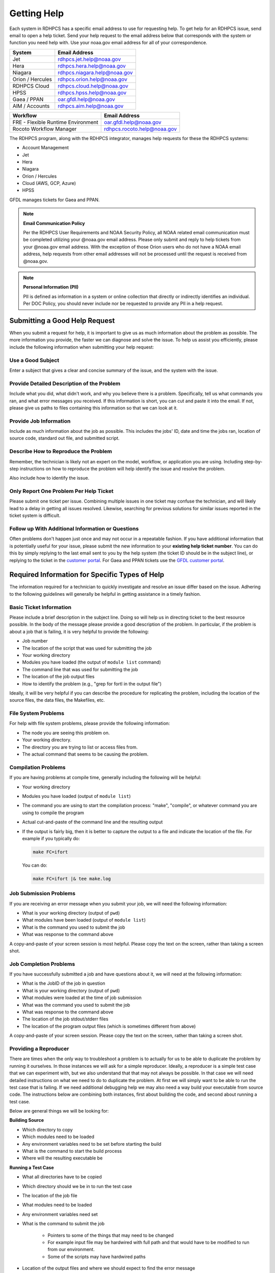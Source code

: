 .. _getting_help:

############
Getting Help
############

Each system in RDHPCS has a specific email address to use for
requesting help. To get help for an RDHPCS issue, send email to open a
help ticket. Send your help request to the email address below that
corresponds with the system or function you need help with.  Use your
noaa.gov email address for all of your correspondence.

+------------------+------------------------------+
| System           | Email Address                |
+==================+==============================+
| Jet              | rdhpcs.jet.help@noaa.gov     |
+------------------+------------------------------+
| Hera             | rdhpcs.hera.help@noaa.gov    |
+------------------+------------------------------+
| Niagara          | rdhpcs.niagara.help@noaa.gov |
+------------------+------------------------------+
| Orion / Hercules | rdhpcs.orion.help@noaa.gov   |
+------------------+------------------------------+
| RDHPCS Cloud     | rdhpcs.cloud.help@noaa.gov   |
+------------------+------------------------------+
| HPSS             | rdhpcs.hpss.help@noaa.gov    |
+------------------+------------------------------+
| Gaea / PPAN      | oar.gfdl.help@noaa.gov       |
+------------------+------------------------------+
| AIM / Accounts   | rdhpcs.aim.help@noaa.gov     |
+------------------+------------------------------+

+------------------------------------+-----------------------------+
| Workflow                           | Email Address               |
+====================================+=============================+
| FRE - Flexible Runtime Environment | oar.gfdl.help@noaa.gov      |
+------------------------------------+-----------------------------+
| Rocoto Workflow Manager            | rdhpcs.rocoto.help@noaa.gov |
+------------------------------------+-----------------------------+

The RDHPCS program, along with the RDHPCS integrator, manages help requests for
these the RDHPCS systems:

- Account Management
- Jet
- Hera
- Niagara
- Orion / Hercules
- Cloud (AWS, GCP, Azure)
- HPSS

GFDL manages tickets for Gaea and PPAN.

.. note::
    **Email Communication Policy**

    Per the RDHPCS User Requirements and NOAA Security Policy, all NOAA related
    email communication must be completed utilizing your @noaa.gov email
    address. Please only submit and reply to help tickets from your @noaa.gov
    email address. With the exception of those Orion users who do not have a
    NOAA email address, help requests from other email addresses will not be
    processed until the request is received from @noaa.gov.

.. note::
    **Personal Information (PII)**

    PII is defined as information in a system or online collection that
    directly or indirectly identifies an individual. Per DOC Policy, you should
    never include nor be requested to provide any PII in a help request.


.. _good_hd_requests:

Submitting a Good Help Request
==============================

When you submit a request for help, it is important to give us as much
information about the problem as possible. The more information you provide,
the faster we can diagnose and solve the issue. To help us assist you
efficiently, please include the following information when submitting your help
request:

.. _good_hd_subject:

Use a Good Subject
------------------

Enter a subject that gives a clear and concise summary of the issue, and the
system with the issue.

.. tab-set::

    .. tab-item:: Good Subject Examples

        - Delayed command responses (ex: "ls", "mv") from tfe02 -
          bastion-hera.princeton
        - Downloading data to Jet front-end nodes (fe1) using curl
          hangs/timesout

    .. tab-item:: Bad Subject Example

        Hera slow

.. _good_hd_description:

Provide Detailed Description of the Problem
-------------------------------------------

Include what you did, what didn't work, and why you believe there is a problem.
Specifically, tell us what commands you ran, and what error messages you
received. If this information is short, you can cut and paste it into the
email. If not, please give us paths to files containing this information so
that we can look at it.

.. tab-set::

    .. tab-item:: Good Description Example

        When I tried to log in to hera from my workstation
        (habanero.fsl.noaa.gov) this morning, about 9:17AM MDT, my ssh command
        hung, and then eventually reported that my connection timed out. See
        below:

        $ ssh -l john.smith bastion-hera.boulder.rdhpcs.noaa.gov
        ssh: connect to host bastion-hera.boulder.rdhpcs.noaa.gov port 22: Connection timed out

    .. tab-item:: Bad Description Example

        I can't log in to Hera


Provide Job Information
-----------------------

Include as much information about the job as possible.  This includes the jobs'
ID, date and time the jobs ran, location of source code, standard out file,
and submitted script.

.. tab-set::

    .. tab-item:: Good Example

        - My WRF job this morning at about 9:24AM MDT crashed with the
          following strange error. The job id was 123456789. Submitted script:
          /path/to/script/wrf.ksh stdout: /path/to/stdout/wrf.out
        - Gaea c4 job 123456789 failed on 2/14/23 at 17:32 EDT.  The stdout
          file /path/to/output/job.log indicates a "bus error".  Source is
          located in /path/to/source.

    .. tab-item:: Bad Example

        Job 123456789 Failed

Describe How to Reproduce the Problem
-------------------------------------

Remember, the technician is likely not an expert on the model, workflow, or
application you are using.  Including step-by-step instructions on how to
reproduce the problem will help identify the issue and resolve the problem.

Also include how to identify the issue.

Only Report One Problem Per Help Ticket
---------------------------------------

Please submit one ticket per issue.  Combining multiple issues in one ticket
may confuse the technician, and will likely lead to a delay in getting all
issues resolved.  Likewise, searching for previous solutions for similar issues
reported in the ticket system is difficult.

Follow up With Additional Information or Questions
--------------------------------------------------

Often problems don't happen just once and may not occur in a repeatable
fashion. If you have additional information that is potentially useful for your
issue, please submit the new information to your **existing help ticket
number**. You can do this by simply replying to the last email sent to you by
the help system (the ticket ID should be in the subject line), or replying to
the ticket in the `customer portal
<https://helpdesk.rdhpcs.noaa.gov/otrs/customer.pl>`_.  For Gaea and PPAN
tickets use the `GFDL customer portal
<https://helpdesk.gfdl.noaa.gov/otrs/customer.pl>`_.

Required Information for Specific Types of Help
===============================================

The information required for a technician to quickly investigate and resolve an
issue differ based on the issue.  Adhering to the following guidelines will
generally be helpful in getting assistance in a timely fashion.

Basic Ticket Information
------------------------

Please include a brief description in the subject line.  Doing so will help us
in directing ticket to the best resource possible.  In the body of the message
please provide a good description of the problem.  In particular, if the
problem is about a job that is failing, it is very helpful to provide the
following:

* Job number
* The location of the script that was used for submitting the job
* Your working directory
* Modules you have loaded (the output of ``module list`` command)
* The command line that was used for submitting the job
* The location of the job output files
* How to identify the problem (e.g., "grep for fortl in the output file")

Ideally, it will be very helpful if you can describe the procedure for
replicating the problem, including the location of the source files, the data
files, the Makefiles, etc.

File System Problems
--------------------

For help with file system problems, please provide the following information:

* The node you are seeing this problem on.
* Your working directory.
* The directory you are trying to list or access files from.
* The actual command that seems to be causing the problem.

Compilation Problems
--------------------

If you are having problems at compile time, generally including the following
will be helpful:

* Your working directory
* Modules you have loaded (output of ``module list``)
* The command you are using to start the compilation process:  "make",
  "compile", or whatever command you are using to compile the program
* Actual cut-and-paste of the command line and the resulting output
* If the output is fairly big, then it is better to capture the output to
  a file and indicate the location of the file.  For example if you typically
  do:

  .. code-block:: shell

      make FC=ifort

  You can do:

  .. code-block:: shell

      make FC=ifort |& tee make.log


Job Submission Problems
-----------------------

If you are receiving an error message when you submit your job, we will need
the following information:

* What is your working directory (output of ``pwd``)
* What modules have been loaded (output of ``module list``)
* What is the command you used to submit the job
* What was response to the command above

A copy-and-paste of your screen session is most helpful. Please copy
the text on the screen, rather than taking a screen shot.

Job Completion Problems
-----------------------

If you have successfully submitted a job and have questions about it, we will
need at the following information:

* What is the JobID of the job in question
* What is your working directory (output of ``pwd``)
* What modules were loaded at the time of job submission
* What was the command you used to submit the job
* What was response to the command above
* The location of the job stdout/stderr files
* The location of the program output files (which is sometimes different from
  above)

A copy-and-paste of your screen session. Please copy the text on the
screen, rather than taking a screen shot.

Providing a Reproducer
----------------------

There are times when the only way to troubleshoot a problem is to
actually for us to be able to duplicate the problem by running it
ourselves.  In those instances we will ask for a simple reproducer.
Ideally, a reproducer is a simple test case that we can experiment
with, but we also understand that that may not always be possible.  In
that case we will need detailed instructions on what we need to do to
duplicate the problem.  At first we will simply want to be able to run
the test case that is failing.  If we need additional debugging help
we may also need a way build your executable from source code. The
instructions below are combining both instances, first about building
the code, and second about running a test case.

Below are general things we will be looking for:

**Building Source**

* Which directory to copy
* Which modules need to be loaded
* Any environment variables need to be set before starting the build
* What is the command to start the build process
* Where will the resulting executable be

**Running a Test Case**

* What all directories have to be copied
* Which directory should we be in to run the test case
* The location of the job file
* What modules need to be loaded
* Any environment variables need set
* What is the command to submit the job

    * Pointers to some of the things that may need to be changed
    * For example input file may be hardwired with full path and that would
      have to be modified to run from our environment.
    * Some of the scripts may have hardwired paths

* Location of the output files and where we should expect to find the error
  message

One general thing to keep in mind is if you're able to provide us with detailed
instructions on how we can see the problem ourselves that will help us in
troubleshooting the problem and helping you.

Reporting Data Transfer Issues
------------------------------

When you are having problems related to data transfer issues we will need the
following information to assist you:

* What is the full hostname on which you are initiating the transfer?
* What is the full hostname of the destination?
* What is the command you are using to do the transfer (scp, rsync, globus,
  etc.)?
* What is your working directory?
* Please include the command and the response from the system that illustrates
  the problem.

    * If the command does not include the source and destination directories
      please include that information too.

Managing Help Tickets
=====================

Help Tickets can be managed in two ways:

.. tab-set::

    .. tab-item:: Email

        This method is recommended when you have only a few open tickets.
        Reply to the email thread that is started by the OTRS system after you
        submit a help request.  The subject of that email thread starts with
        the assigned ticket number (e.g., [RDHPCS#2018041954000023]), followed
        by the subject in your original email request. DO NOT reply to your
        original email request you sent or it will start a new ticket and add
        confusion to the process.

    .. tab-item:: User Portal

        This method is recommended when you need to manage several open tickets
        and can be used for viewing and relying to open or closed tickets.
        Please refer to the :ref:`user portal documentation
        <help_user_portal>`.


.. _help_user_portal:

Help Ticket System User Portal
==============================

Login
-----

The ticket system allows an alternative access point to view RDHPCS help
tickets. It is recommended to use the portal if you have multiple open help
tickets and/or need to search through old help tickets. Log on to the RDHPCS
portal using NOAA SSO
credentials.  Gaea and PPAN tickets can be accessed using the GFDL portal
using the GFDL Active Directory (AD) password.

.. note::

    RDHPCS users that do not also have an active GFDL account will not be able
    to access Gaea and PPAN tickets.


When you first log in, you'll be on the **Open** ticket tab, with additional
options to see **All** or only **Closed** tickets.

.. image:: /images/help_portal/otrswikiuseroverview.png


Reply to a Ticket
-----------------

In order to reply to a ticket, locate the **Reply** button found at the
end of the most recient ticket thread.

Ticket replies can be expanded and collapsed using the "Show All Articles"
button, as shown below circled in red.  Select "Submit" to send the ticket to
the RDHPCS Help Desk. Select Submit to send the ticket to the RDHPCS Help Desk.

.. image:: /images/help_portal/showallarticles.png

.. warning::

    Replying to a closed ticket will reopen the ticket.


Search for a Ticket
-------------------

Search for an OTRS ticket by selecting the "Search" option in the
Tickets Menu:

.. image:: /images/help_portal/otrsticketsearch.png

You can search for a ticket using any of these options:

* RDHPCS Ticket #
* Full Text Search (From, To, CC, etc)
* Attachment names
* Ticket Types
* States
* Time

It is not necessary to use all of these search options at once. The more
information you provide, the more refined your ticket search will be.

.. image:: /images/help_portal/otrssearchwindow.png

The search feature also includes an option to save the search as a template.
This provides quick access to searches that you find yourself repeating.
After you build the search, check the "Save search as a template" checkbox.


Create a New Ticket
-------------------

You can use :menuselection:`Tickets --> New Ticket` to create a new ticket.
Please only report one issue per help ticket. This will assist us in
routing your tickets to the appropriate resource.

.. image:: /images/help_portal/otrsnewticket.png

.. note::

  Ignore the Service and SLA text boxes when create a ticket this way.

**Enter a Ticket Type**
Assign the appropriate type to the ticket based on your issue.

**Enter a Subject**
Use a subject that gives a clear and concise summary of the issue following
the :ref:`guidelines <good_hd_subject>`.

**Enter Detailed Issue Description**
Enter a detailed description of the issue following the :ref:`guidelines
<good_hd_description>`.

- Job number
- Commands used
- Error messages
- The location of the script that was used for submitting the job
- Your working directory
- The command line that was used for submitting the job
- The location of the job output files
- How to identify the problem (“grep for fortl in the output file” for example)

Select Submit to send the ticket to the RDHPCS Help Desk. The ticket can now be
viewed in the Open tickets tab.

.. image:: /images/help_portal/otrsopentickettab.png
